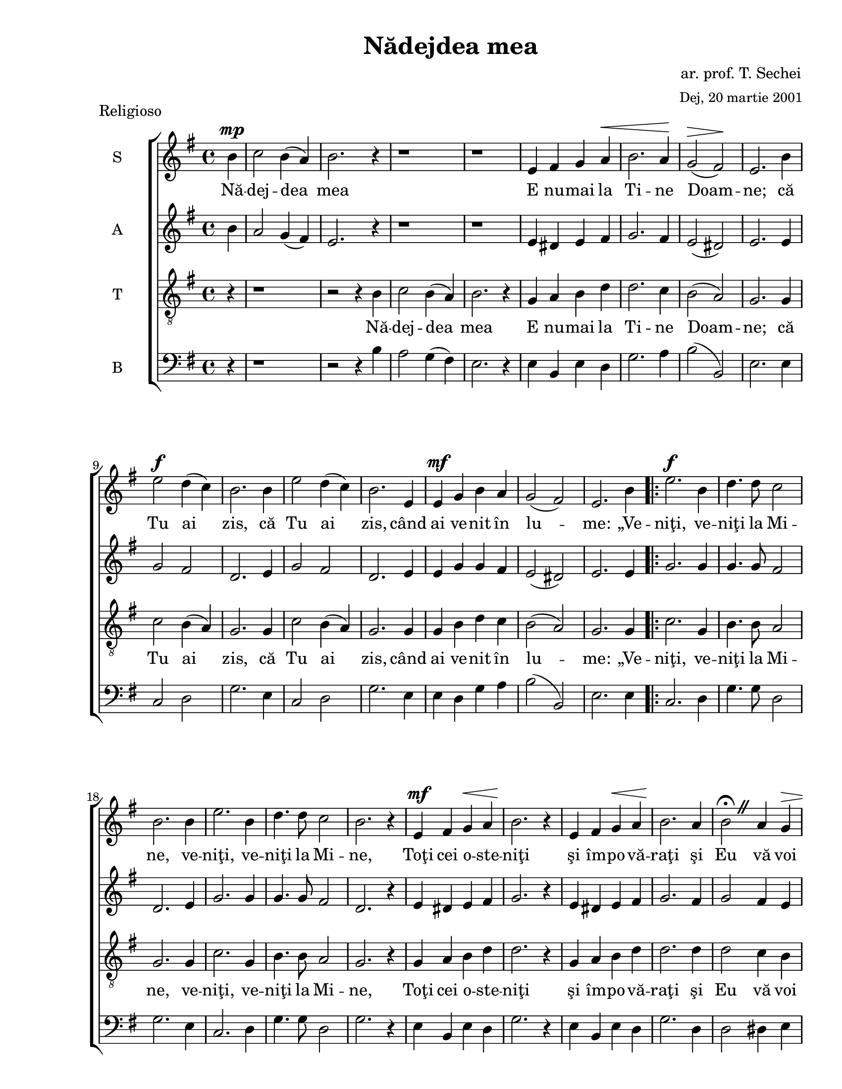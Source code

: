 \version "2.12.3"

\paper {
  #(set-paper-size "letter")
  left-margin = 1\in
  line-width = 7.1\in
  print-page-number = false
  top-margin = 0.3\in
  bottom-margin = 0.3\in
}


% diacritice: ă â î ş ţ Ţ Ş Ă

\header {
  title = "Nădejdea mea"
  composer = \markup \center-column { "ar. prof. T. Sechei" \small "Dej, 20 martie 2001" }
  tagline = ""
  meter = "Religioso"
}

global = {
  \key g \major
  \time 4/4
  \autoBeamOff
  \set Staff.midiInstrument = "clarinet"
}

stanzaOne = \lyricmode {
  Nă -- dej -- dea mea E nu -- mai la Ti -- ne Doam -- ne;
  că Tu ai  zis,  că Tu ai  zis, când ai ve -- nit în lu -- me:
  „Ve -- niţi, ve -- niţi la Mi -- ne, 
  ve -- niţi, ve -- niţi la Mi -- ne,
  Toţi cei o -- ste -- niţi şi îm -- po -- vă -- raţi
  şi Eu vă voi o -- dih -- ni pe voi”.
  Ve- voi”. 
  A -- li -- lu -- i -- a,
  a -- li -- lu -- i -- a,
  a -- li -- lu -- i -- a.
}

sopranMusic = \relative c'' {
  \partial 4 b4^\mp c2 b4( a) b2. r4 r1 r1
  e,4 fis g a^\< b2. a4\! g2^\>( fis\!) e2. b'4 e2^\f d4( c) b2. b4 e2 d4( c) b2. 
  e,4 e^\mf g b a g2( fis) e2. b'4
  
  \repeat volta 2 {
   e2.^\f b4 d4. d8 c2 b2. b4 e2. b4 d4. d8 c2 b2. r4 e,^\mf fis g^\< a b2.\! 
   r4 e, fis g^\< a b2.\! a4 
   \override BreathingSign #'text = \markup {
             \musicglyph #"scripts.caesura.straight" }
   b2 \fermata \breathe 
   a4 g^\> fis a g fis\!
  }
  \alternative {
  	  { e2. b'4 }
  	  { e,2. r4 }
  }
  b'4^\p b c a b2. r4 e, fis g a b2. r4 c^\> b8[( a)] g4 fis^\pp e2. \fermata
  \bar "|."
}

altMusic = \relative c'' {
  \partial 4 b4 a2 g4( fis) e2. r4 r1 r1
  e4 dis e fis g2. fis4 e2( dis) e2. e4 g2 fis d2. e4 g2 fis d2. e4 e g g fis
  e2( dis) e2. e4 
    
  \repeat volta 2 {
    g2. g4 g4. g8 fis2 d2. e4 g2. g4 g4. g8 fis2 d2. r4 e dis e fis g2. r4 e 
    dis e fis g2. fis4 g2 fis4 e dis fis e dis    
  }
  \alternative {
  	  { e2. e4 }
  	  { e2. r4 }
  }
  g4 g g fis g2. r4 e dis e fis g2. r4 a g8[( fis)] e4 dis e2.
}  	

tenorMusic = \relative c' {
  \partial 4 r4 r1 r2 r4 b4
  c2 b4( a) b2. r4 g a b d d2. c4 b2( a) g2. g4 c2 b4( a) g2. g4 c2 b4( a) g2. 
  g4 g b d c b2( a) g2. g4
    
   \repeat volta 2 {
    c2. g4 b4. b8 a2 g2. g4 c2. g4 b4. b8 a2 g2. r4 g a b d d2. r4 g, a b d d2.
    d4 d2 c4 b b b b a    
    }
     \alternative {
  	  { g2. g4 }
  	  { g2. r4 }
     }
  b4 b a c b2. r4 g a b d d2. r4 d d8[( c)] b4 a g2.
}

bassMusic = \relative c {
  \clef bass \partial 4 r4 r1 r2 r4 b'4
  a2 g4( fis) e2. r4 e b e d g2. a4 b2( b,) e2. e4 c2 d g2. e4  c2 d g2. e4 
  e d g a b2( b,) e2. e4
  
  \repeat volta 2 {
   c2. d4 g4. g8 d2 g2. e4 c2. d4 g4. g8 d2 g2. r4 e b e d g2. r4 e b e d g2.
   d4 d2 dis4 e b b b b
  }
  \alternative {
  	  { e2. e4 }
  	  { e2. r4 }
  }
  e4 e e e e2. r4 e b e d g2. r4 fis g8[( a)] b4 b, e2.
}

myScore = \new Score <<
  \new ChoirStaff <<
    \new Staff <<
    \set Staff.instrumentName = #"S" 
    \new Voice { \global \sopranMusic }
    \addlyrics { \stanzaOne }
    
    \new Staff <<
    \set Staff.instrumentName = #"A"  
    \new Voice { \global \altMusic }
    %  \addlyrics { \stanzaOne }

    \new Staff <<
    \set Staff.instrumentName = #"T"   
    \clef "G_8"
    \new Voice { \global \tenorMusic }
      \addlyrics { \stanzaOne }  
      
    \new Staff <<
    \set Staff.instrumentName = #"B"   
    \new Voice { \global \bassMusic }
    %  \addlyrics { \stanzaOne }
    >>  
    >>
    >>
    >>
  >>
>>

\score {
  \myScore
  \layout { }
}

midiOutput = \midi {
  \context {
    \Score tempoWholesPerMinute = #(ly:make-moment 80 4)
  }
  \context {
    \Voice
    \remove "Dynamic_performer"
  }
}


\score {
  \unfoldRepeats
  \myScore
  \midi { \midiOutput }
}


\score {
  \unfoldRepeats
  \new Voice { \global \sopranMusic }
  \midi { \midiOutput }
}

\score {
  \unfoldRepeats
  \new Voice { \global \altMusic }
  \midi { \midiOutput }
}

\score {
  \unfoldRepeats
  \new Voice { \global \tenorMusic }
  \midi { \midiOutput }
}

\score {
  \unfoldRepeats
  \new Voice { \global \bassMusic }
  \midi { \midiOutput }
}

